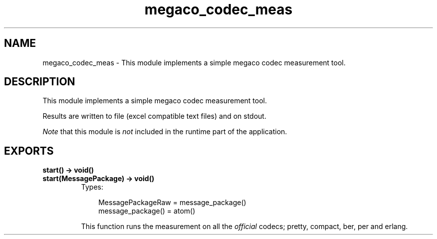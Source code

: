 .TH megaco_codec_meas 3 "megaco 3.15.1.1" "Ericsson AB" "Erlang Module Definition"
.SH NAME
megaco_codec_meas \- This module implements a simple megaco codec measurement tool.
.SH DESCRIPTION
.LP
This module implements a simple megaco codec measurement tool\&.
.LP
Results are written to file (excel compatible text files) and on stdout\&.
.LP
\fINote\fR\& that this module is \fInot\fR\& included in the runtime part of the application\&.
.SH EXPORTS
.LP
.B
start() -> void()
.br
.B
start(MessagePackage) -> void()
.br
.RS
.TP 3
Types:

MessagePackageRaw = message_package()
.br
message_package() = atom()
.br
.RE
.RS
.LP
This function runs the measurement on all the \fIofficial\fR\& codecs; pretty, compact, ber, per and erlang\&.
.RE
